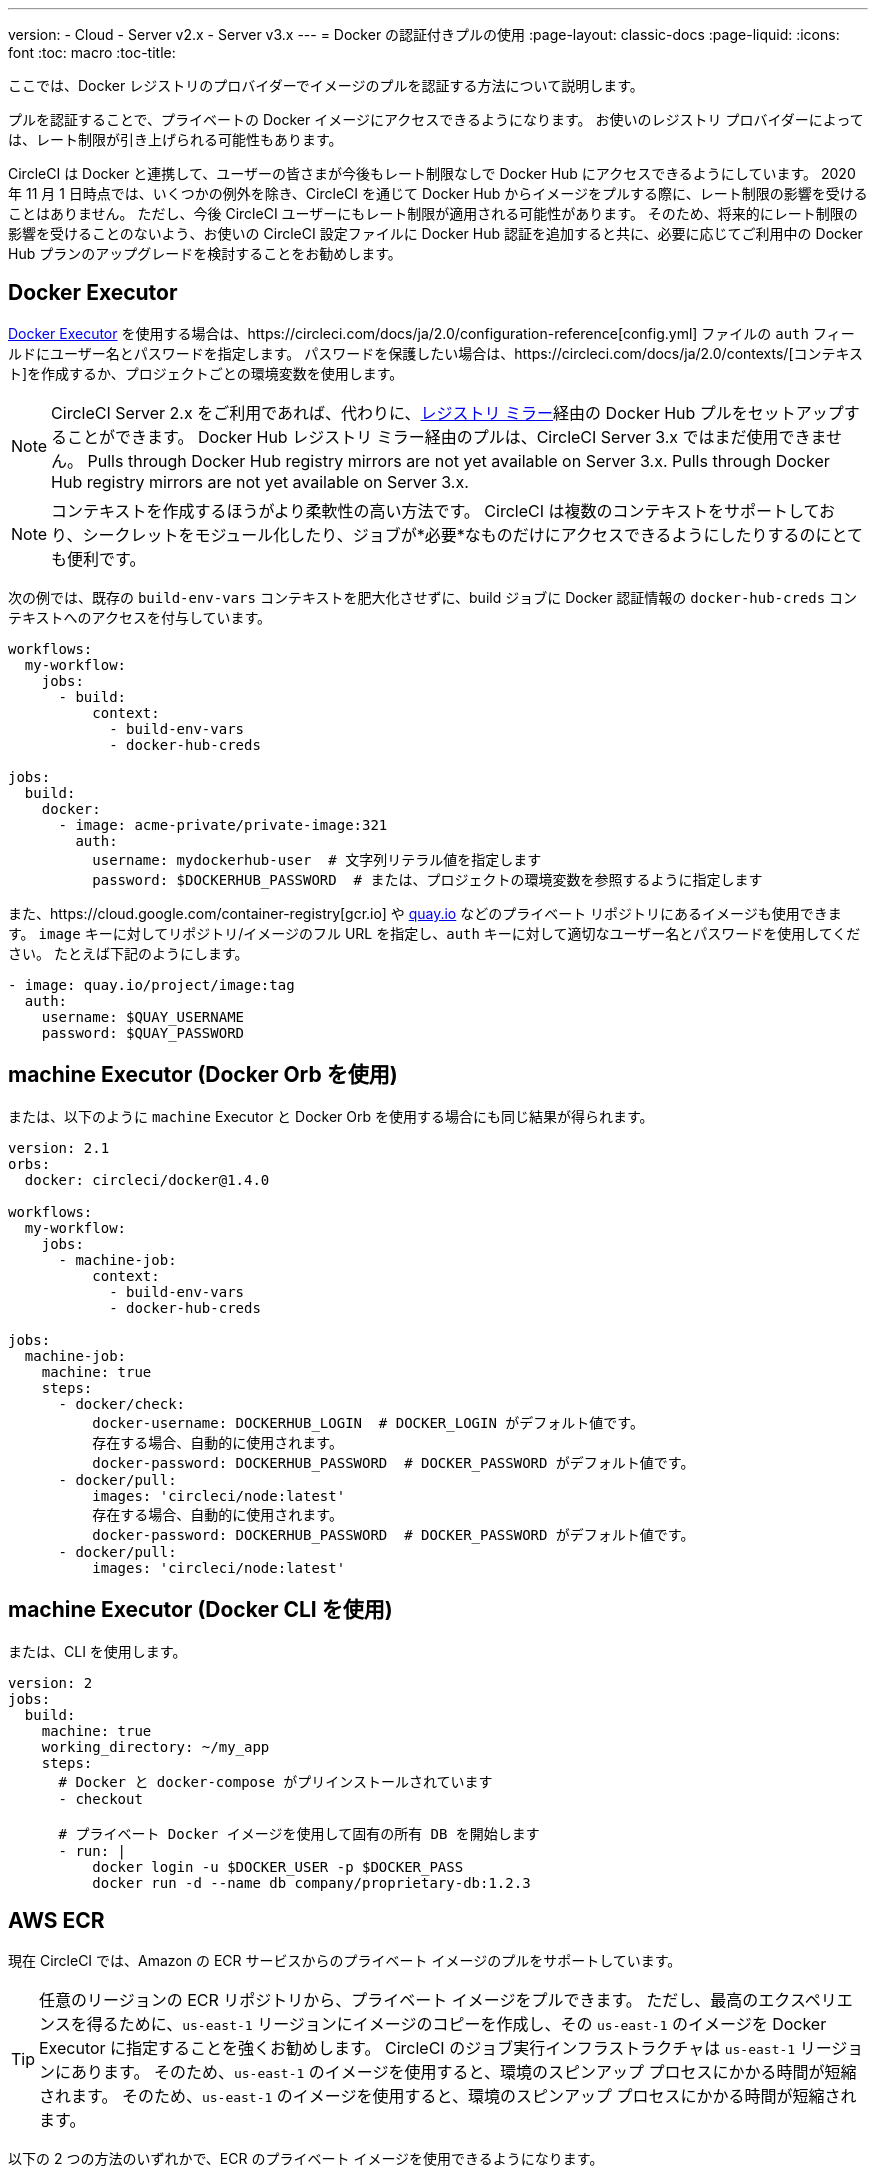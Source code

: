 ---
version:
- Cloud
- Server v2.x
- Server v3.x
---
= Docker の認証付きプルの使用
:page-layout: classic-docs
:page-liquid:
:icons: font
:toc: macro
:toc-title:

ここでは、Docker レジストリのプロバイダーでイメージのプルを認証する方法について説明します。

プルを認証することで、プライベートの Docker イメージにアクセスできるようになります。  お使いのレジストリ プロバイダーによっては、レート制限が引き上げられる可能性もあります。

CircleCI は Docker と連携して、ユーザーの皆さまが今後もレート制限なしで Docker Hub にアクセスできるようにしています。 2020 年 11 月 1 日時点では、いくつかの例外を除き、CircleCI を通じて Docker Hub からイメージをプルする際に、レート制限の影響を受けることはありません。 ただし、今後 CircleCI ユーザーにもレート制限が適用される可能性があります。 そのため、将来的にレート制限の影響を受けることのないよう、お使いの CircleCI 設定ファイルに Docker Hub 認証を追加すると共に、必要に応じてご利用中の Docker Hub プランのアップグレードを検討することをお勧めします。

toc::[]

## Docker Executor

https://circleci.com/docs/ja/2.0/executor-types/#using-docker[Docker Executor] を使用する場合は、https://circleci.com/docs/ja/2.0/configuration-reference[config.yml] ファイルの `auth` フィールドにユーザー名とパスワードを指定します。 パスワードを保護したい場合は、https://circleci.com/docs/ja/2.0/contexts/[コンテキスト]を作成するか、プロジェクトごとの環境変数を使用します。

NOTE: CircleCI Server 2.x をご利用であれば、代わりに、xref:docker-hub-pull-through-mirror.adoc[レジストリ ミラー]経由の Docker Hub プルをセットアップすることができます。
Docker Hub レジストリ ミラー経由のプルは、CircleCI Server 3.x ではまだ使用できません。
Pulls through Docker Hub registry mirrors are not yet available on Server 3.x.
Pulls through Docker Hub registry mirrors are not yet available on Server 3.x.

NOTE: コンテキストを作成するほうがより柔軟性の高い方法です。  CircleCI は複数のコンテキストをサポートしており、シークレットをモジュール化したり、ジョブが*必要*なものだけにアクセスできるようにしたりするのにとても便利です。

次の例では、既存の `build-env-vars` コンテキストを肥大化させずに、build ジョブに Docker 認証情報の `docker-hub-creds` コンテキストへのアクセスを付与しています。

[source,yaml]
----
workflows:
  my-workflow:
    jobs:
      - build:
          context:
            - build-env-vars
            - docker-hub-creds

jobs:
  build:
    docker:
      - image: acme-private/private-image:321
        auth:
          username: mydockerhub-user  # 文字列リテラル値を指定します
          password: $DOCKERHUB_PASSWORD  # または、プロジェクトの環境変数を参照するように指定します
----

また、https://cloud.google.com/container-registry[gcr.io] や https://quay.io[quay.io] などのプライベート リポジトリにあるイメージも使用できます。 `image` キーに対してリポジトリ/イメージのフル URL を指定し、`auth` キーに対して適切なユーザー名とパスワードを使用してください。 たとえば下記のようにします。

[source,yaml]
----
- image: quay.io/project/image:tag
  auth:
    username: $QUAY_USERNAME
    password: $QUAY_PASSWORD
----


## machine Executor (Docker Orb を使用)

または、以下のように `machine` Executor と Docker Orb を使用する場合にも同じ結果が得られます。

[source,yaml]
----
version: 2.1
orbs:
  docker: circleci/docker@1.4.0

workflows:
  my-workflow:
    jobs:
      - machine-job:
          context:
            - build-env-vars
            - docker-hub-creds

jobs:
  machine-job:
    machine: true
    steps:
      - docker/check:
          docker-username: DOCKERHUB_LOGIN  # DOCKER_LOGIN がデフォルト値です。
          存在する場合、自動的に使用されます。
          docker-password: DOCKERHUB_PASSWORD  # DOCKER_PASSWORD がデフォルト値です。
      - docker/pull:
          images: 'circleci/node:latest'
          存在する場合、自動的に使用されます。
          docker-password: DOCKERHUB_PASSWORD  # DOCKER_PASSWORD がデフォルト値です。
      - docker/pull:
          images: 'circleci/node:latest'
----


## machine Executor (Docker CLI を使用)

または、CLI を使用します。

[source,yaml]
----
version: 2
jobs:
  build:
    machine: true
    working_directory: ~/my_app
    steps:
      # Docker と docker-compose がプリインストールされています
      - checkout

      # プライベート Docker イメージを使用して固有の所有 DB を開始します
      - run: |
          docker login -u $DOCKER_USER -p $DOCKER_PASS
          docker run -d --name db company/proprietary-db:1.2.3
----

## AWS ECR

現在 CircleCI では、Amazon の ECR サービスからのプライベート イメージのプルをサポートしています。

TIP: 任意のリージョンの ECR リポジトリから、プライベート イメージをプルできます。 ただし、最高のエクスペリエンスを得るために、`us-east-1` リージョンにイメージのコピーを作成し、その `us-east-1` のイメージを Docker Executor に指定することを強くお勧めします。
CircleCI のジョブ実行インフラストラクチャは `us-east-1` リージョンにあります。
そのため、`us-east-1` のイメージを使用すると、環境のスピンアップ プロセスにかかる時間が短縮されます。
そのため、`us-east-1` のイメージを使用すると、環境のスピンアップ プロセスにかかる時間が短縮されます。

以下の 2 つの方法のいずれかで、ECR のプライベート イメージを使用できるようになります。

1. CircleCI 標準のプライベート環境変数を使用して、AWS 認証情報を設定する
2. `aws_auth` を使用して、`.circleci/config.yml` に AWS 認証情報を指定する

[source,yaml]
----
version: 2
jobs:
  build:
    docker:
      - image: account-id.dkr.ecr.us-east-1.amazonaws.com/org/repo:0.1
        aws_auth:
          aws_access_key_id: AKIAQWERVA  # 文字列リテラル値を指定します
          aws_secret_access_key: $ECR_AWS_SECRET_ACCESS_KEY  # または、プロジェクトの UI 環境変数を参照するように指定します
----

いずれの方法もほぼ同じですが、2 番目の方法では認証情報に対して任意の変数名を指定できます。 これは、インフラストラクチャごとに異なる AWS 認証情報を持っている場合に便利です。 たとえば、SaaS アプリケーションに対して短時間のテストを実行し、コミットのたびに Git タグを付けながらステージング インフラストラクチャにデプロイして、本番へのデプロイ前に本格的なテスト スイートを実行する場合は、次のように記述します。

[source,yaml]
----
version: 2
jobs:
  build:
    docker:
      - image: account-id.dkr.ecr.us-east-1.amazonaws.com/org/repo:0.1
        aws_auth:
          aws_access_key_id: $AWS_ACCESS_KEY_ID_STAGING
          aws_secret_access_key: $AWS_SECRET_ACCESS_KEY_STAGING
    steps:
      - run:
          name: "毎日のテスト"
          command: "....
      cli"
  deploy:
    docker:
      - image: account-id.dkr.ecr.us-east-1.amazonaws.com/org/repo:0.1
        aws_auth:
          aws_access_key_id: $AWS_ACCESS_KEY_ID_PRODUCTION
          aws_secret_access_key: $AWS_SECRET_ACCESS_KEY_PRODUCTION
    steps:
      - run:
          name: "フル テスト スイート"
          command: ".... のテスト"
      - run:
          name: "本番インフラストラクチャへのデプロイ"
          command: "なんらかのコマンド....
      cli"

workflows:
  version: 2
  main:
    jobs:
      - build:
          filters:
            tags:
              only: /^\d{4}\.\d+$/
      - deploy:
          requires:
            - build
          filters:
            branches:
              ignore: /.*/
            tags:
              only: /^\d{4}\.\d+$/
----

## See also

* https://circleci.com/docs/2.0/configuration-reference[設定ファイル リファレンス]
